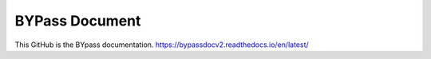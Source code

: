 BYPass Document  
===============

This GitHub is the BYpass documentation.
https://bypassdocv2.readthedocs.io/en/latest/
